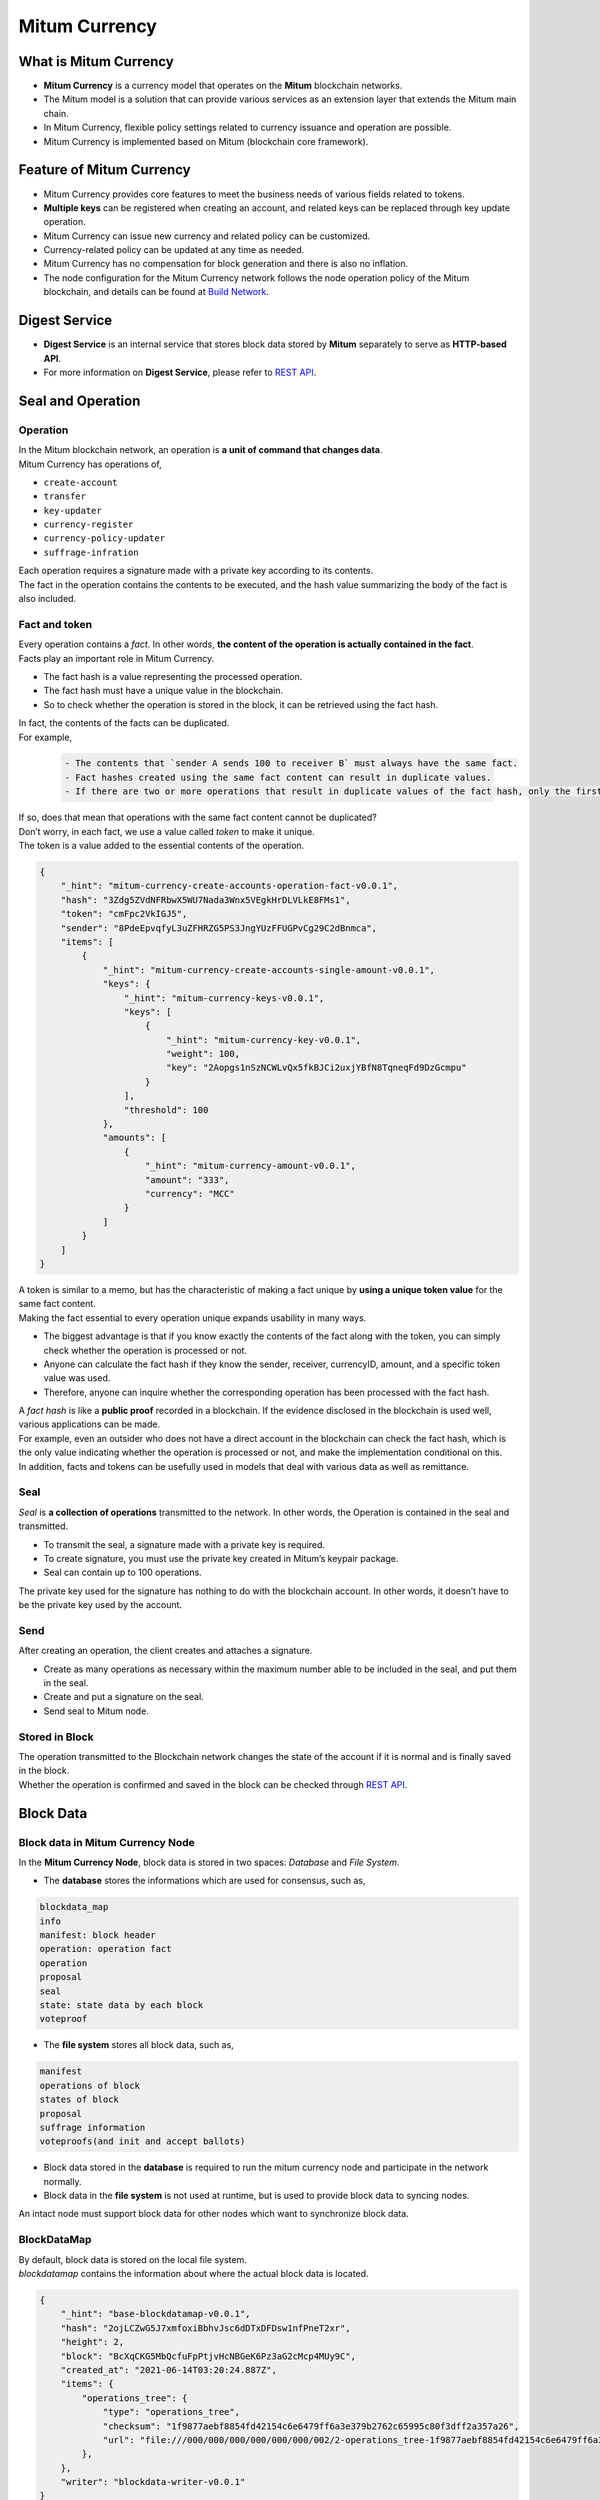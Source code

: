 ===================================================
Mitum Currency
===================================================

---------------------------------------------------
What is Mitum Currency
---------------------------------------------------

* **Mitum Currency** is a currency model that operates on the **Mitum** blockchain networks.
* The Mitum model is a solution that can provide various services as an extension layer that extends the Mitum main chain.
* In Mitum Currency, flexible policy settings related to currency issuance and operation are possible.
* Mitum Currency is implemented based on Mitum (blockchain core framework).

.. image:: ../images/mitum_blockchain_layer.png
    :height: 570
    :width: 1495
    :scale: 50 
    :alt: Mitum Blockchain Layer

---------------------------------------------------
Feature of Mitum Currency
---------------------------------------------------

* Mitum Currency provides core features to meet the business needs of various fields related to tokens.
* **Multiple keys** can be registered when creating an account, and related keys can be replaced through key update operation.
* Mitum Currency can issue new currency and related policy can be customized.
* Currency-related policy can be updated at any time as needed.
* Mitum Currency has no compensation for block generation and there is also no inflation.
* The node configuration for the Mitum Currency network follows the node operation policy of the Mitum blockchain, and details can be found at `Build Network <https://protocon-general-doc.readthedocs.io/en/develop/docs/run/buildnet.html>`_.

---------------------------------------------------
Digest Service
---------------------------------------------------

* **Digest Service** is an internal service that stores block data stored by **Mitum** separately to serve as **HTTP-based API**.
* For more information on **Digest Service**, please refer to `REST API <https://protocon-general-doc.readthedocs.io/en/develop/docs/api/intro.html>`_.

---------------------------------------------------
Seal and Operation
---------------------------------------------------

Operation
'''''''''''''''''''''''''''''''''''''''''''''''''''

| In the Mitum blockchain network, an operation is **a unit of command that changes data**.

| Mitum Currency has operations of,

* ``create-account``
* ``transfer``
* ``key-updater``
* ``currency-register``
* ``currency-policy-updater``
* ``suffrage-infration``

| Each operation requires a signature made with a private key according to its contents.

| The fact in the operation contains the contents to be executed, and the hash value summarizing the body of the fact is also included.

Fact and token
'''''''''''''''''''''''''''''''''''''''''''''''''''

| Every operation contains a *fact*. In other words, **the content of the operation is actually contained in the fact**.

| Facts play an important role in Mitum Currency.

* The fact hash is a value representing the processed operation.
* The fact hash must have a unique value in the blockchain.
* So to check whether the operation is stored in the block, it can be retrieved using the fact hash.

| In fact, the contents of the facts can be duplicated. 

| For example, 

    .. code-block:: none
        
        - The contents that `sender A sends 100 to receiver B` must always have the same fact.
        - Fact hashes created using the same fact content can result in duplicate values.
        - If there are two or more operations that result in duplicate values of the fact hash, only the first operation is processed and the remaining operations are ignored.

| If so, does that mean that operations with the same fact content cannot be duplicated?

| Don’t worry, in each fact, we use a value called *token* to make it unique.
| The token is a value added to the essential contents of the operation.

.. code-block:: json
    
    {
        "_hint": "mitum-currency-create-accounts-operation-fact-v0.0.1",
        "hash": "3Zdg5ZVdNFRbwX5WU7Nada3Wnx5VEgkHrDLVLkE8FMs1",
        "token": "cmFpc2VkIGJ5",
        "sender": "8PdeEpvqfyL3uZFHRZG5PS3JngYUzFFUGPvCg29C2dBnmca",
        "items": [
            {
                "_hint": "mitum-currency-create-accounts-single-amount-v0.0.1",
                "keys": {
                    "_hint": "mitum-currency-keys-v0.0.1",
                    "keys": [
                        {
                            "_hint": "mitum-currency-key-v0.0.1",
                            "weight": 100,
                            "key": "2Aopgs1nSzNCWLvQx5fkBJCi2uxjYBfN8TqneqFd9DzGcmpu"
                        }
                    ],
                    "threshold": 100
                },
                "amounts": [
                    {
                        "_hint": "mitum-currency-amount-v0.0.1",
                        "amount": "333",
                        "currency": "MCC"
                    }
                ]
            }
        ]
    }

| A token is similar to a memo, but has the characteristic of making a fact unique by **using a unique token value** for the same fact content.

| Making the fact essential to every operation unique expands usability in many ways.

* The biggest advantage is that if you know exactly the contents of the fact along with the token, you can simply check whether the operation is processed or not.
* Anyone can calculate the fact hash if they know the sender, receiver, currencyID, amount, and a specific token value was used.
* Therefore, anyone can inquire whether the corresponding operation has been processed with the fact hash.

| A *fact hash* is like a **public proof** recorded in a blockchain. If the evidence disclosed in the blockchain is used well, various applications can be made.
| For example, even an outsider who does not have a direct account in the blockchain can check the fact hash, which is the only value indicating whether the operation is processed or not, and make the implementation conditional on this.

| In addition, facts and tokens can be usefully used in models that deal with various data as well as remittance.

Seal
'''''''''''''''''''''''''''''''''''''''''''''''''''

| *Seal* is **a collection of operations** transmitted to the network. In other words, the Operation is contained in the seal and transmitted.

* To transmit the seal, a signature made with a private key is required.
* To create signature, you must use the private key created in Mitum’s keypair package.
* Seal can contain up to 100 operations.

| The private key used for the signature has nothing to do with the blockchain account. In other words, it doesn’t have to be the private key used by the account.

Send
'''''''''''''''''''''''''''''''''''''''''''''''''''

| After creating an operation, the client creates and attaches a signature.

* Create as many operations as necessary within the maximum number able to be included in the seal, and put them in the seal.
* Create and put a signature on the seal.
* Send seal to Mitum node.

Stored in Block
'''''''''''''''''''''''''''''''''''''''''''''''''''

| The operation transmitted to the Blockchain network changes the state of the account if it is normal and is finally saved in the block.
| Whether the operation is confirmed and saved in the block can be checked through `REST API <https://protocon-general-doc.readthedocs.io/en/develop/docs/api/intro.html>`_.

---------------------------------------------------
Block Data
---------------------------------------------------

Block data in Mitum Currency Node
'''''''''''''''''''''''''''''''''''''''''''''''''''

| In the **Mitum Currency Node**, block data is stored in two spaces: *Database* and *File System*.

* The **database** stores the informations which are used for consensus, such as,

.. code-block:: none

    blockdata_map
    info
    manifest: block header
    operation: operation fact
    operation
    proposal
    seal
    state: state data by each block
    voteproof

* The **file system** stores all block data, such as,

.. code-block:: none

    manifest
    operations of block
    states of block
    proposal
    suffrage information
    voteproofs(and init and accept ballots)

* Block data stored in the **database** is required to run the mitum currency node and participate in the network normally.
* Block data in the **file system** is not used at runtime, but is used to provide block data to syncing nodes.

| An intact node must support block data for other nodes which want to synchronize block data.

BlockDataMap
'''''''''''''''''''''''''''''''''''''''''''''''''''

| By default, block data is stored on the local file system.

| *blockdatamap* contains the information about where the actual block data is located.

.. code-block:: json

    {
        "_hint": "base-blockdatamap-v0.0.1",
        "hash": "2ojLCZwG5J7xmfoxiBbhvJsc6dDTxDFDsw1nfPneT2xr",
        "height": 2,
        "block": "BcXqCKG5MbQcfuFpPtjvHcNBGeK6Pz3aG2cMcp4MUy9C",
        "created_at": "2021-06-14T03:20:24.887Z",
        "items": {
            "operations_tree": {
                "type": "operations_tree",
                "checksum": "1f9877aebf8854fd42154c6e6479ff6a3e379b2762c65995c80f3dff2a357a26",
                "url": "file:///000/000/000/000/000/000/002/2-operations_tree-1f9877aebf8854fd42154c6e6479ff6a3e379b2762c65995c80f3dff2a357a26.jsonld.gz"
            },
        },
        "writer": "blockdata-writer-v0.0.1"
    }

| In this BlockDataMap example, the data of ``operation_tree`` is located at ``file:///000/000/000/000/000/000/002/2-operations_tree-1f9877aebf8854fd42154c6e6479ff6a3e379b2762c65995c80f3dff2a357a26.jsonld.gz``

BlockDataMap for block data stored in external storage
'''''''''''''''''''''''''''''''''''''''''''''''''''''''

| Mitum Currency supports storing block data in external storage rather than the node’s local file system.

| After going through some process to store block data externally, *blockdatamap* becomes as follows.

.. code-block:: json
    
    {
        "_hint": "base-blockdatamap-v0.0.1",
        "hash": "2ojLCZwG5J7xmfoxiBbhvJsc6dDTxDFDsw1nfPneT2xr",
        "height": 2,
        "block": "BcXqCKG5MbQcfuFpPtjvHcNBGeK6Pz3aG2cMcp4MUy9C",
        "created_at": "2021-06-14T03:20:24.887Z",
        "items": {
            "operations_tree": {
                "type": "operations_tree",
                "checksum": "1f9877aebf8854fd42154c6e6479ff6a3e379b2762c65995c80f3dff2a357a26",
                "url": "fhttps://aws/2-operations_tree-1f9877aebf8854fd42154c6e6479ff6a3e379b2762c65995c80f3dff2a357a26.jsonld.gz"
            },
        },
        "writer": "blockdata-writer-v0.0.1"
    }

| As you can see, the ``url`` is replaced with the external storage server.

How to update BlockDataMap for external Storage
'''''''''''''''''''''''''''''''''''''''''''''''''''

| For example, suppose that block data with a block height of 10 is moved to an external storage.

| Here we will do this using the node’s *deploy key*.
| This *deploy key* of the node is a key that can be used instead of the private key of the node.

| See ``deploy`` command in `Node Command <https://protocon-general-doc.readthedocs.io/en/develop/docs/cli/node.html>`_ for how to create a deploy key.

| The process of **moving block data** and **updating blockdatamap** is as follows.

* Get the new *deploy key* of mitum currency node.
* Download the current *blockdatamap* by using the ``storage download map`` command.
* Upload all the block data files of height 10 to external storage(example : AWS S3)
* Update the ``url`` field value of the downloaded BlockDataMap with the new url of external storage.
* Update the node’s *blockdatamap* by running the ``storage set-blockdatamaps`` command.
* Check the newly updated *blockdatamap* with ``storage download map`` command

| After updating blockdatamap successfully, mitum currency node will remove all the files of height, 10 automatically after 30 minute.

.. code-block:: sh

    $ DEPLOY_KEY=d-974702df-89a7-4fd1-a742-2d66c1ead6cd
    
    $ NODE=https://127.0.0.1:54321
    
    $ ./mc storage download map 10 --tls-insecure --node=$NODE > mapData
    
    $ cat mapData | jq
    {
        "_hint": "base-blockdatamap-v0.0.1",
        "hash": "2ojLCZwG5J7xmfoxiBbhvJsc6dDTxDFDsw1nfPneT2xr",
        "height": 2,
        "block": "BcXqCKG5MbQcfuFpPtjvHcNBGeK6Pz3aG2cMcp4MUy9C",
        "created_at": "2021-06-14T03:20:24.887Z",
        "items": {
            "operations_tree": {
                "type": "operations_tree",
                "checksum": "1f9877aebf8854fd42154c6e6479ff6a3e379b2762c65995c80f3dff2a357a26",
                "url": "file:///000/000/000/000/000/000/002/2-operations_tree-1f9877aebf8854fd42154c6e6479ff6a3e379b2762c65995c80f3dff2a357a26.jsonld.gz"
            },
            "manifest": {
                "type": "manifest",
                "checksum": "6e53950e3ab87008b2bcb9841461588456c3e1069458eb8b150f1bfb97d22d42",
                "url": "file:///000/000/000/000/000/000/002/2-manifest-6e53950e3ab87008b2bcb9841461588456c3e1069458eb8b150f1bfb97d22d42.jsonld.gz"
            },
            "suffrage_info": {
                "type": "suffrage_info",
                "checksum": "e7584f9b5324566d4c5319db33ece980000f9c29eaf4d17befcc239743788f02",
                "url": "file:///000/000/000/000/000/000/002/2-suffrage_info-e7584f9b5324566d4c5319db33ece980000f9c29eaf4d17befcc239743788f02.jsonld.gz"
            },
            "states": {
                "type": "states",
                "checksum": "d890f3ba40375a6b2d331883907dc0a9ca980ce45f7d5dcaca9087278c0b6d59",
                "url": "file:///000/000/000/000/000/000/002/2-states-d890f3ba40375a6b2d331883907dc0a9ca980ce45f7d5dcaca9087278c0b6d59.jsonld.gz"
            },
            "operations": {
                "type": "operations",
                "checksum": "d890f3ba40375a6b2d331883907dc0a9ca980ce45f7d5dcaca9087278c0b6d59",
                "url": "file:///000/000/000/000/000/000/002/2-operations-d890f3ba40375a6b2d331883907dc0a9ca980ce45f7d5dcaca9087278c0b6d59.jsonld.gz"
            },
            "proposal": {
                "type": "proposal",
                "checksum": "dbbce4aaa6aece06596ecd45068008d35a41f592339d8898501b55f5843dbefe",
                "url": "file:///000/000/000/000/000/000/002/2-proposal-dbbce4aaa6aece06596ecd45068008d35a41f592339d8898501b55f5843dbefe.jsonld.gz"
            },
            "init_voteproof": {
                "type": "init_voteproof",
                "checksum": "705af3bd660070813354b572288204d787a949fc5411f3e2bc28e86f07bc1e64",
                "url": "file:///000/000/000/000/000/000/002/2-init_voteproof-705af3bd660070813354b572288204d787a949fc5411f3e2bc28e86f07bc1e64.jsonld.gz"
            },
            "accept_voteproof": {
                "type": "accept_voteproof",
                "checksum": "0d4296d44f96a3de216a90f99d77bf77a00ecd5102d7bbba612b13a57bdf2f34",
                "url": "file:///000/000/000/000/000/000/002/2-accept_voteproof-0d4296d44f96a3de216a90f99d77bf77a00ecd5102d7bbba612b13a57bdf2f34.jsonld.gz"
            },
            "states_tree": {
                "type": "states_tree",
                "checksum": "1f9877aebf8854fd42154c6e6479ff6a3e379b2762c65995c80f3dff2a357a26",
                "url": "file:///000/000/000/000/000/000/002/2-states_tree-1f9877aebf8854fd42154c6e6479ff6a3e379b2762c65995c80f3dff2a357a26.jsonld.gz"
            }
        },
        "writer": "blockdata-writer-v0.0.1"
    }

    $ aws s3 cp ./blockdata/000/000/000/000/000/000/002 s3://destbucket/blockdata/000/000/000/000/000/000/002 --recursive
    # update mapData blockdata url from "file:///000/000/000/000/000/000/002/" to https://aws/"

    $ ./mc storage set-blockdatamaps $DEPLOY_KEY mapData $NODE --tls-insecure

    $ ./mc storage download map 2 --tls-insecure --node=$NODE
    {
        "_hint": "base-blockdatamap-v0.0.1",
        "hash": "2ojLCZwG5J7xmfoxiBbhvJsc6dDTxDFDsw1nfPneT2xr",
        "height": 2,
        "block": "BcXqCKG5MbQcfuFpPtjvHcNBGeK6Pz3aG2cMcp4MUy9C",
        "created_at": "2021-06-14T03:20:24.887Z",
        "items": {
            "operations_tree": {
                "type": "operations_tree",
                "checksum": "1f9877aebf8854fd42154c6e6479ff6a3e379b2762c65995c80f3dff2a357a26",
                "url": "fhttps://aws/2-operations_tree-1f9877aebf8854fd42154c6e6479ff6a3e379b2762c65995c80f3dff2a357a26.jsonld.gz"
            },
            "manifest": {
                "type": "manifest",
                "checksum": "6e53950e3ab87008b2bcb9841461588456c3e1069458eb8b150f1bfb97d22d42",
                "url": "fhttps://aws/2-manifest-6e53950e3ab87008b2bcb9841461588456c3e1069458eb8b150f1bfb97d22d42.jsonld.gz"
            },
            "suffrage_info": {
                "type": "suffrage_info",
                "checksum": "e7584f9b5324566d4c5319db33ece980000f9c29eaf4d17befcc239743788f02",
                "url": "fhttps://aws/2-suffrage_info-e7584f9b5324566d4c5319db33ece980000f9c29eaf4d17befcc239743788f02.jsonld.gz"
            },
            "states": {
                "type": "states",
                "checksum": "d890f3ba40375a6b2d331883907dc0a9ca980ce45f7d5dcaca9087278c0b6d59",
                "url": "fhttps://aws/2-states-d890f3ba40375a6b2d331883907dc0a9ca980ce45f7d5dcaca9087278c0b6d59.jsonld.gz"
            },
            "operations": {
                "type": "operations",
                "checksum": "d890f3ba40375a6b2d331883907dc0a9ca980ce45f7d5dcaca9087278c0b6d59",
                "url": "fhttps://aws/2-operations-d890f3ba40375a6b2d331883907dc0a9ca980ce45f7d5dcaca9087278c0b6d59.jsonld.gz"
            },
            "proposal": {
                "type": "proposal",
                "checksum": "dbbce4aaa6aece06596ecd45068008d35a41f592339d8898501b55f5843dbefe",
                "url": "fhttps://aws/2-proposal-dbbce4aaa6aece06596ecd45068008d35a41f592339d8898501b55f5843dbefe.jsonld.gz"
            },
            "init_voteproof": {
                "type": "init_voteproof",
                "checksum": "705af3bd660070813354b572288204d787a949fc5411f3e2bc28e86f07bc1e64",
                "url": "fhttps://aws/2-init_voteproof-705af3bd660070813354b572288204d787a949fc5411f3e2bc28e86f07bc1e64.jsonld.gz"
            },
            "accept_voteproof": {
                "type": "accept_voteproof",
                "checksum": "0d4296d44f96a3de216a90f99d77bf77a00ecd5102d7bbba612b13a57bdf2f34",
                "url": "fhttps://aws/2-accept_voteproof-0d4296d44f96a3de216a90f99d77bf77a00ecd5102d7bbba612b13a57bdf2f34.jsonld.gz"
            },
            "states_tree": {
                "type": "states_tree",
                "checksum": "1f9877aebf8854fd42154c6e6479ff6a3e379b2762c65995c80f3dff2a357a26",
                "url": "fhttps://aws/2-states_tree-1f9877aebf8854fd42154c6e6479ff6a3e379b2762c65995c80f3dff2a357a26.jsonld.gz"
            }
        },
        "writer": "blockdata-writer-v0.0.1"
    }

---------------------------------------------------
Support Operations
---------------------------------------------------

+------------------------------------+------------------------------------+
| Operations for Currency                                                 | 
+====================================+====================================+
| currency-register                  | Register new currency id           |
+------------------------------------+------------------------------------+
| currency-policy-updater            | Update currency policy             |
+------------------------------------+------------------------------------+
| suffrage-infration                 | Increase amount of tokens          |
+------------------------------------+------------------------------------+

+------------------------------------+------------------------------------+
| Operations for Account                                                  |
+====================================+====================================+
| create-account                     | Create new account                 | 
+------------------------------------+------------------------------------+
| key-updater                        | Update account keys                | 
+------------------------------------+------------------------------------+
| transfer                           | Transfer amount of tokens          | 
+------------------------------------+------------------------------------+

| Refer to `CLI <https://protocon-general-doc.readthedocs.io/en/develop/docs/cli/intro.html>`_ to check how to create those operations by commands.
